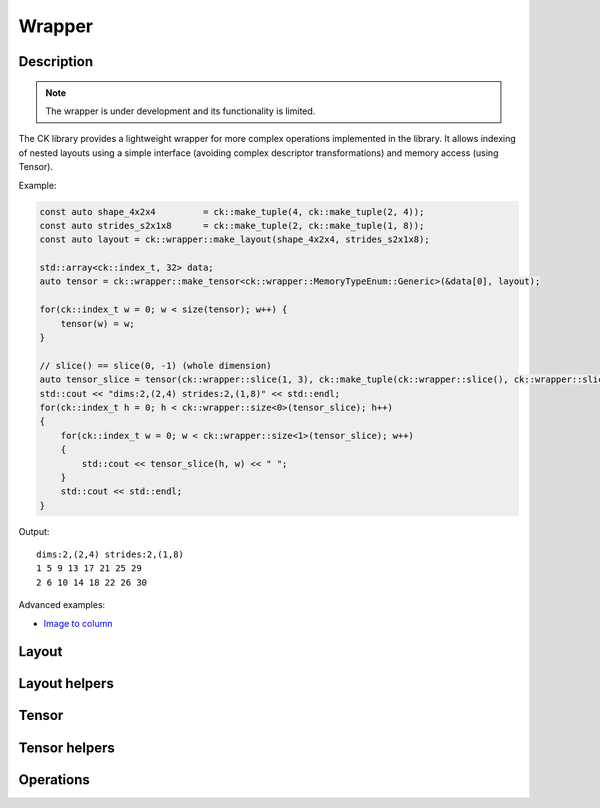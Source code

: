 .. meta::
  :description: Composable Kernel documentation and API reference library
  :keywords: composable kernel, CK, ROCm, API, documentation

.. _wrapper:

********************************************************************
Wrapper
********************************************************************

-------------------------------------
Description
-------------------------------------

.. note::

    The wrapper is under development and its functionality is limited.


The CK library provides a lightweight wrapper for more complex operations implemented in 
the library. It allows indexing of nested layouts using a simple interface 
(avoiding complex descriptor transformations) and memory access (using Tensor).

Example:

.. code-block:: c

    const auto shape_4x2x4         = ck::make_tuple(4, ck::make_tuple(2, 4));
    const auto strides_s2x1x8      = ck::make_tuple(2, ck::make_tuple(1, 8));
    const auto layout = ck::wrapper::make_layout(shape_4x2x4, strides_s2x1x8);
    
    std::array<ck::index_t, 32> data;
    auto tensor = ck::wrapper::make_tensor<ck::wrapper::MemoryTypeEnum::Generic>(&data[0], layout);

    for(ck::index_t w = 0; w < size(tensor); w++) {
        tensor(w) = w;
    }

    // slice() == slice(0, -1) (whole dimension)
    auto tensor_slice = tensor(ck::wrapper::slice(1, 3), ck::make_tuple(ck::wrapper::slice(), ck::wrapper::slice()));
    std::cout << "dims:2,(2,4) strides:2,(1,8)" << std::endl;
    for(ck::index_t h = 0; h < ck::wrapper::size<0>(tensor_slice); h++)
    {
        for(ck::index_t w = 0; w < ck::wrapper::size<1>(tensor_slice); w++)
        {
            std::cout << tensor_slice(h, w) << " ";
        }
        std::cout << std::endl;
    }

Output::

    dims:2,(2,4) strides:2,(1,8)
    1 5 9 13 17 21 25 29 
    2 6 10 14 18 22 26 30 


Advanced examples:

* `Image to column <https://github.com/ROCm/composable_kernel/blob/develop/client_example/25_wrapper/wrapper_img2col.cpp>`_

-------------------------------------
Layout
-------------------------------------

.. doxygenstruct:: ck::wrapper::Layout

-------------------------------------
Layout helpers
-------------------------------------

.. doxygenfile:: layout_utils.hpp

-------------------------------------
Tensor
-------------------------------------

.. doxygenstruct:: ck::wrapper::Tensor

-------------------------------------
Tensor helpers
-------------------------------------

.. doxygenfile:: tensor_utils.hpp

.. doxygenfile:: tensor_partition.hpp

-------------------------------------
Operations
-------------------------------------

.. doxygenfile:: copy.hpp
